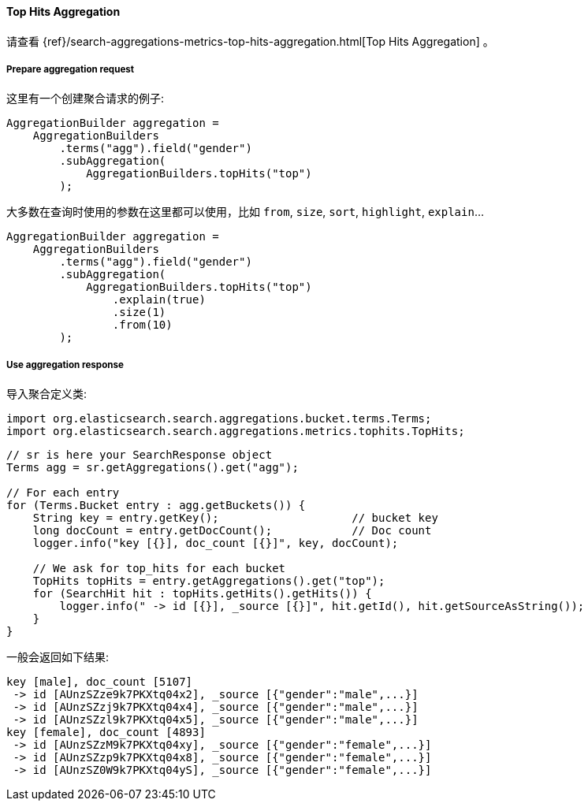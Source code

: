 [[java-aggs-metrics-tophits]]
==== Top Hits Aggregation

请查看
{ref}/search-aggregations-metrics-top-hits-aggregation.html[Top Hits Aggregation]
。


===== Prepare aggregation request

这里有一个创建聚合请求的例子:

[source,java]
--------------------------------------------------
AggregationBuilder aggregation =
    AggregationBuilders
        .terms("agg").field("gender")
        .subAggregation(
            AggregationBuilders.topHits("top")
        );
--------------------------------------------------

大多数在查询时使用的参数在这里都可以使用，比如 `from`, `size`, `sort`, `highlight`, `explain`...

[source,java]
--------------------------------------------------
AggregationBuilder aggregation =
    AggregationBuilders
        .terms("agg").field("gender")
        .subAggregation(
            AggregationBuilders.topHits("top")
                .explain(true)
                .size(1)
                .from(10)
        );
--------------------------------------------------

===== Use aggregation response

导入聚合定义类:

[source,java]
--------------------------------------------------
import org.elasticsearch.search.aggregations.bucket.terms.Terms;
import org.elasticsearch.search.aggregations.metrics.tophits.TopHits;
--------------------------------------------------

[source,java]
--------------------------------------------------
// sr is here your SearchResponse object
Terms agg = sr.getAggregations().get("agg");

// For each entry
for (Terms.Bucket entry : agg.getBuckets()) {
    String key = entry.getKey();                    // bucket key
    long docCount = entry.getDocCount();            // Doc count
    logger.info("key [{}], doc_count [{}]", key, docCount);

    // We ask for top_hits for each bucket
    TopHits topHits = entry.getAggregations().get("top");
    for (SearchHit hit : topHits.getHits().getHits()) {
        logger.info(" -> id [{}], _source [{}]", hit.getId(), hit.getSourceAsString());
    }
}
--------------------------------------------------

一般会返回如下结果:

[source,text]
--------------------------------------------------
key [male], doc_count [5107]
 -> id [AUnzSZze9k7PKXtq04x2], _source [{"gender":"male",...}]
 -> id [AUnzSZzj9k7PKXtq04x4], _source [{"gender":"male",...}]
 -> id [AUnzSZzl9k7PKXtq04x5], _source [{"gender":"male",...}]
key [female], doc_count [4893]
 -> id [AUnzSZzM9k7PKXtq04xy], _source [{"gender":"female",...}]
 -> id [AUnzSZzp9k7PKXtq04x8], _source [{"gender":"female",...}]
 -> id [AUnzSZ0W9k7PKXtq04yS], _source [{"gender":"female",...}]
--------------------------------------------------
